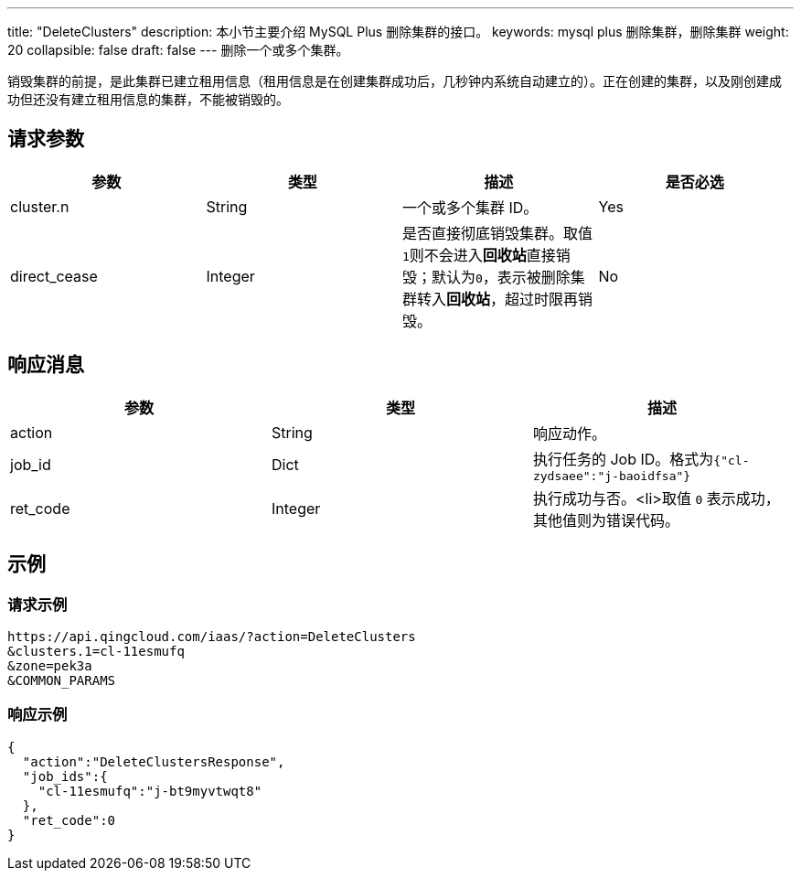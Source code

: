---
title: "DeleteClusters"
description: 本小节主要介绍 MySQL Plus 删除集群的接口。
keywords: mysql plus 删除集群，删除集群
weight: 20
collapsible: false
draft: false
---
删除一个或多个集群。

销毁集群的前提，是此集群已建立租用信息（租用信息是在创建集群成功后，几秒钟内系统自动建立的）。正在创建的集群，以及刚创建成功但还没有建立租用信息的集群，不能被销毁的。

== 请求参数

|===
| 参数 | 类型 | 描述 | 是否必选

| cluster.n
| String
| 一个或多个集群 ID。
| Yes

| direct_cease
| Integer
| 是否直接彻底销毁集群。取值``1``则不会进入**回收站**直接销毁；默认为``0``，表示被删除集群转入**回收站**，超过时限再销毁。
| No
|===

== 响应消息

|===
| 参数 | 类型 | 描述

| action
| String
| 响应动作。

| job_id
| Dict
| 执行任务的 Job ID。格式为``{"cl-zydsaee":"j-baoidfsa"}``

| ret_code
| Integer
| 执行成功与否。<li>取值 `0` 表示成功，其他值则为错误代码。
|===

== 示例

=== 请求示例

[,url]
----
https://api.qingcloud.com/iaas/?action=DeleteClusters
&clusters.1=cl-11esmufq
&zone=pek3a
&COMMON_PARAMS
----

=== 响应示例

[source]
----
{
  "action":"DeleteClustersResponse",
  "job_ids":{
    "cl-11esmufq":"j-bt9myvtwqt8"
  },
  "ret_code":0
}
----
